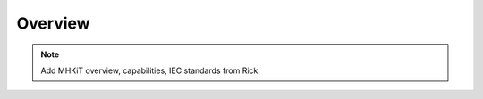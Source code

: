 .. _overview:

Overview
========

.. Note:: 
   Add MHKiT overview, capabilities, IEC standards from Rick